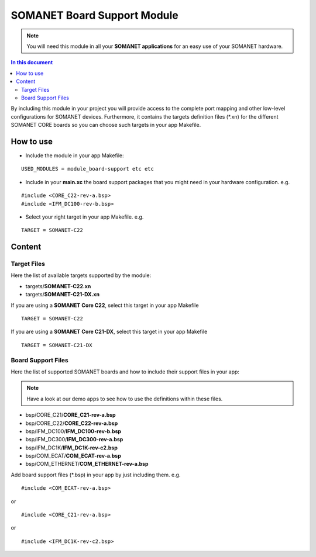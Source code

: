 =============================
SOMANET Board Support Module
=============================

.. note:: You will need this module in all your **SOMANET applications** for an easy use of your SOMANET hardware. 

.. contents:: In this document
    :backlinks: none
    :depth: 3

By including this module in your project you will provide access to the complete port mapping and other low-level configurations for SOMANET devices.
Furthermore, it contains the targets definition files (*.xn) for the different SOMANET CORE boards so you can choose such targets in your app Makefile.
 
How to use
==========

* Include the module in your app Makefile:

::

 USED_MODULES = module_board-support etc etc


* Include in your **main.xc** the board support packages that you might need in your hardware configuration. e.g.

::

 #include <CORE_C22-rev-a.bsp>
 #include <IFM_DC100-rev-b.bsp>

* Select your right target in your app Makefile. e.g.

::

 TARGET = SOMANET-C22
       

Content
=======

Target Files
------
Here the list of available targets supported by the module: 

* targets/**SOMANET-C22.xn**
* targets/**SOMANET-C21-DX.xn**

If you are using a **SOMANET Core C22**, select this target in your app Makefile

::

 TARGET = SOMANET-C22

If you are using a **SOMANET Core C21-DX**, select this target in your app Makefile

::

 TARGET = SOMANET-C21-DX

Board Support Files
-------------------
Here the list of supported SOMANET boards and how to include their support files in your app:

.. note:: Have a look at our demo apps to see how to use the definitions within these files. 

* bsp/CORE_C21/**CORE_C21-rev-a.bsp**
* bsp/CORE_C22/**CORE_C22-rev-a.bsp**

  
* bsp/IFM_DC100/**IFM_DC100-rev-b.bsp**
* bsp/IFM_DC300/**IFM_DC300-rev-a.bsp**
* bsp/IFM_DC1K/**IFM_DC1K-rev-c2.bsp**


* bsp/COM_ECAT/**COM_ECAT-rev-a.bsp**
* bsp/COM_ETHERNET/**COM_ETHERNET-rev-a.bsp**

Add board support files (*.bsp) in your app by just including them. e.g.

::

 #include <COM_ECAT-rev-a.bsp>
        
or 

::

 #include <CORE_C21-rev-a.bsp>

or

::

 #include <IFM_DC1K-rev-c2.bsp>

